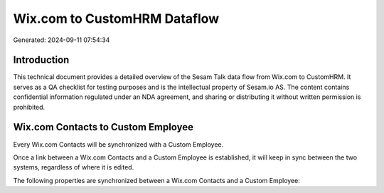 =============================
Wix.com to CustomHRM Dataflow
=============================

Generated: 2024-09-11 07:54:34

Introduction
------------

This technical document provides a detailed overview of the Sesam Talk data flow from Wix.com to CustomHRM. It serves as a QA checklist for testing purposes and is the intellectual property of Sesam.io AS. The content contains confidential information regulated under an NDA agreement, and sharing or distributing it without written permission is prohibited.

Wix.com Contacts to Custom Employee
-----------------------------------
Every Wix.com Contacts will be synchronized with a Custom Employee.

Once a link between a Wix.com Contacts and a Custom Employee is established, it will keep in sync between the two systems, regardless of where it is edited.

The following properties are synchronized between a Wix.com Contacts and a Custom Employee:

.. list-table::
   :header-rows: 1

   * - Wix.com Contacts Property
     - Custom Employee Property
     - Custom Data Type

